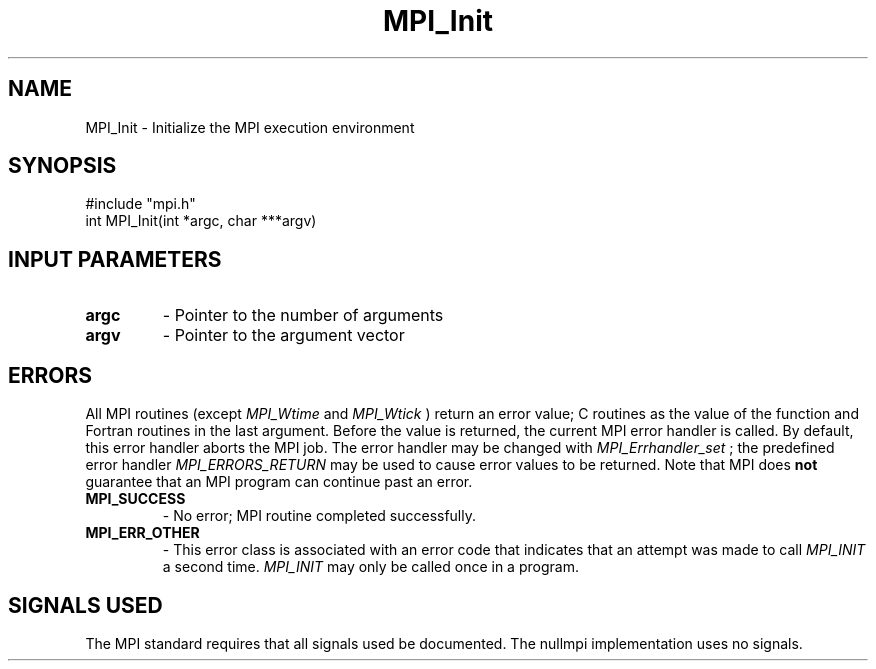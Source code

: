 .TH MPI_Init 3 "@VERSION@" "@PACKAGE@" "MPI C API" \" -*- nroff -*-
.SH NAME
MPI_Init \- Initialize the MPI execution environment
.SH SYNOPSIS
.nf
#include "mpi.h"
int MPI_Init(int *argc, char ***argv)
.fi
.SH INPUT PARAMETERS
.PD 0
.TP
.B argc
- Pointer to the number of arguments
.PD 1
.PD 0
.TP
.B argv
- Pointer to the argument vector
.PD 1
.SH ERRORS
 
All MPI routines (except
.I MPI_Wtime
and
.I MPI_Wtick
) return an error value;
C routines as the value of the function and Fortran routines in the last
argument.  Before the value is returned, the current MPI error handler is
called.  By default, this error handler aborts the MPI job.  The error handler
may be changed with
.I MPI_Errhandler_set
; the predefined error handler
.I MPI_ERRORS_RETURN
may be used to cause error values to be returned.
Note that MPI does
.B not
guarantee that an MPI program can continue past
an error.
 
.PD 0
.TP
.B MPI_SUCCESS
- No error; MPI routine completed successfully.
.PD 1
.PD 0
.TP
.B MPI_ERR_OTHER
- This error class is associated with an error code that
indicates that an attempt was made to call
.I MPI_INIT
a second time.
.I MPI_INIT
may only be called once in a program.
.PD 1
.SH SIGNALS USED
The MPI standard requires that all signals used be documented.
The nullmpi implementation uses no signals.
